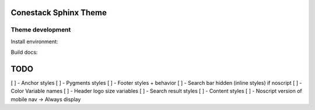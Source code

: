 Conestack Sphinx Theme
======================

Theme development
-----------------

Install environment:

.. code-block: sh

    ./scripts/install.sh

Build docs:

.. code-block: sh

    ./scripts/docs.sh

TODO
====

[ ] - Anchor styles
[ ] - Pygments styles
[ ] - Footer styles + behavior
[ ] - Search bar hidden (inline styles) if noscript
[ ] - Color Variable names
[ ] - Header logo size variables
[ ] - Search result styles
[ ] - Content styles
[ ] - Noscript version of mobile nav -> Always display
